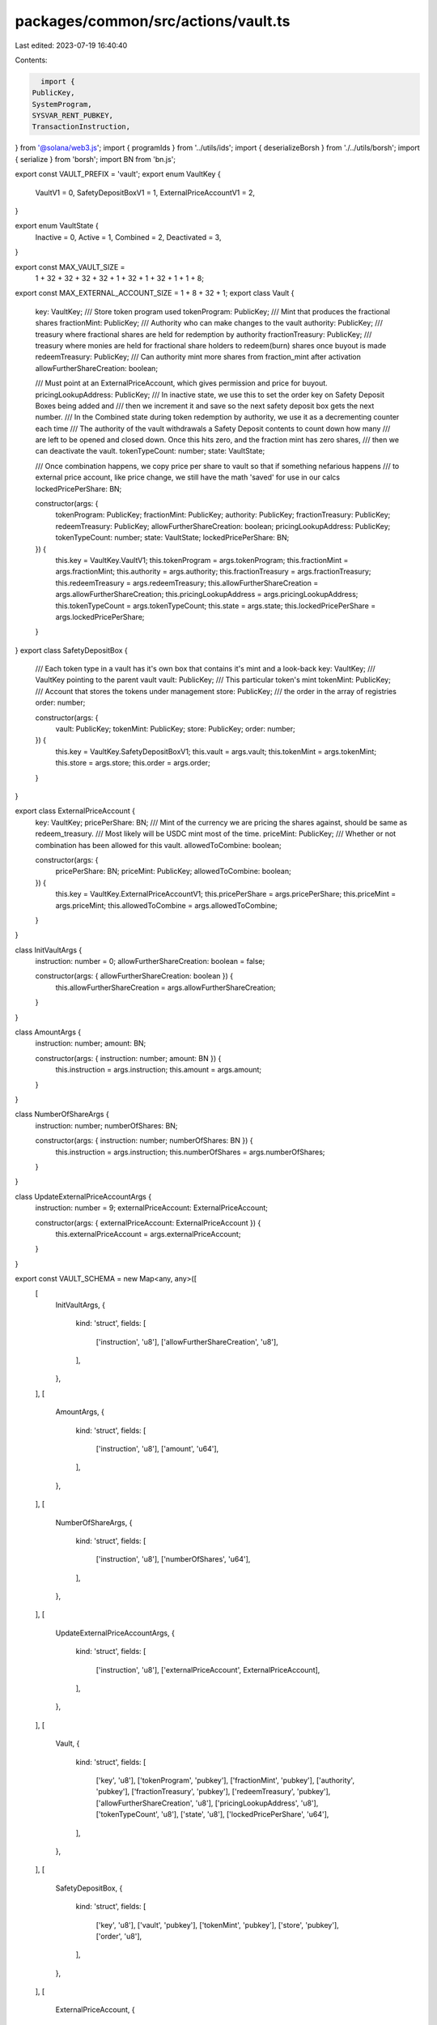 packages/common/src/actions/vault.ts
====================================

Last edited: 2023-07-19 16:40:40

Contents:

.. code-block:: ts

    import {
  PublicKey,
  SystemProgram,
  SYSVAR_RENT_PUBKEY,
  TransactionInstruction,
} from '@solana/web3.js';
import { programIds } from '../utils/ids';
import { deserializeBorsh } from './../utils/borsh';
import { serialize } from 'borsh';
import BN from 'bn.js';

export const VAULT_PREFIX = 'vault';
export enum VaultKey {
  VaultV1 = 0,
  SafetyDepositBoxV1 = 1,
  ExternalPriceAccountV1 = 2,
}

export enum VaultState {
  Inactive = 0,
  Active = 1,
  Combined = 2,
  Deactivated = 3,
}

export const MAX_VAULT_SIZE =
  1 + 32 + 32 + 32 + 32 + 1 + 32 + 1 + 32 + 1 + 1 + 8;

export const MAX_EXTERNAL_ACCOUNT_SIZE = 1 + 8 + 32 + 1;
export class Vault {
  key: VaultKey;
  /// Store token program used
  tokenProgram: PublicKey;
  /// Mint that produces the fractional shares
  fractionMint: PublicKey;
  /// Authority who can make changes to the vault
  authority: PublicKey;
  /// treasury where fractional shares are held for redemption by authority
  fractionTreasury: PublicKey;
  /// treasury where monies are held for fractional share holders to redeem(burn) shares once buyout is made
  redeemTreasury: PublicKey;
  /// Can authority mint more shares from fraction_mint after activation
  allowFurtherShareCreation: boolean;

  /// Must point at an ExternalPriceAccount, which gives permission and price for buyout.
  pricingLookupAddress: PublicKey;
  /// In inactive state, we use this to set the order key on Safety Deposit Boxes being added and
  /// then we increment it and save so the next safety deposit box gets the next number.
  /// In the Combined state during token redemption by authority, we use it as a decrementing counter each time
  /// The authority of the vault withdrawals a Safety Deposit contents to count down how many
  /// are left to be opened and closed down. Once this hits zero, and the fraction mint has zero shares,
  /// then we can deactivate the vault.
  tokenTypeCount: number;
  state: VaultState;

  /// Once combination happens, we copy price per share to vault so that if something nefarious happens
  /// to external price account, like price change, we still have the math 'saved' for use in our calcs
  lockedPricePerShare: BN;

  constructor(args: {
    tokenProgram: PublicKey;
    fractionMint: PublicKey;
    authority: PublicKey;
    fractionTreasury: PublicKey;
    redeemTreasury: PublicKey;
    allowFurtherShareCreation: boolean;
    pricingLookupAddress: PublicKey;
    tokenTypeCount: number;
    state: VaultState;
    lockedPricePerShare: BN;
  }) {
    this.key = VaultKey.VaultV1;
    this.tokenProgram = args.tokenProgram;
    this.fractionMint = args.fractionMint;
    this.authority = args.authority;
    this.fractionTreasury = args.fractionTreasury;
    this.redeemTreasury = args.redeemTreasury;
    this.allowFurtherShareCreation = args.allowFurtherShareCreation;
    this.pricingLookupAddress = args.pricingLookupAddress;
    this.tokenTypeCount = args.tokenTypeCount;
    this.state = args.state;
    this.lockedPricePerShare = args.lockedPricePerShare;
  }
}
export class SafetyDepositBox {
  /// Each token type in a vault has it's own box that contains it's mint and a look-back
  key: VaultKey;
  /// VaultKey pointing to the parent vault
  vault: PublicKey;
  /// This particular token's mint
  tokenMint: PublicKey;
  /// Account that stores the tokens under management
  store: PublicKey;
  /// the order in the array of registries
  order: number;

  constructor(args: {
    vault: PublicKey;
    tokenMint: PublicKey;
    store: PublicKey;
    order: number;
  }) {
    this.key = VaultKey.SafetyDepositBoxV1;
    this.vault = args.vault;
    this.tokenMint = args.tokenMint;
    this.store = args.store;
    this.order = args.order;
  }
}

export class ExternalPriceAccount {
  key: VaultKey;
  pricePerShare: BN;
  /// Mint of the currency we are pricing the shares against, should be same as redeem_treasury.
  /// Most likely will be USDC mint most of the time.
  priceMint: PublicKey;
  /// Whether or not combination has been allowed for this vault.
  allowedToCombine: boolean;

  constructor(args: {
    pricePerShare: BN;
    priceMint: PublicKey;
    allowedToCombine: boolean;
  }) {
    this.key = VaultKey.ExternalPriceAccountV1;
    this.pricePerShare = args.pricePerShare;
    this.priceMint = args.priceMint;
    this.allowedToCombine = args.allowedToCombine;
  }
}

class InitVaultArgs {
  instruction: number = 0;
  allowFurtherShareCreation: boolean = false;

  constructor(args: { allowFurtherShareCreation: boolean }) {
    this.allowFurtherShareCreation = args.allowFurtherShareCreation;
  }
}

class AmountArgs {
  instruction: number;
  amount: BN;

  constructor(args: { instruction: number; amount: BN }) {
    this.instruction = args.instruction;
    this.amount = args.amount;
  }
}

class NumberOfShareArgs {
  instruction: number;
  numberOfShares: BN;

  constructor(args: { instruction: number; numberOfShares: BN }) {
    this.instruction = args.instruction;
    this.numberOfShares = args.numberOfShares;
  }
}

class UpdateExternalPriceAccountArgs {
  instruction: number = 9;
  externalPriceAccount: ExternalPriceAccount;

  constructor(args: { externalPriceAccount: ExternalPriceAccount }) {
    this.externalPriceAccount = args.externalPriceAccount;
  }
}

export const VAULT_SCHEMA = new Map<any, any>([
  [
    InitVaultArgs,
    {
      kind: 'struct',
      fields: [
        ['instruction', 'u8'],
        ['allowFurtherShareCreation', 'u8'],
      ],
    },
  ],
  [
    AmountArgs,
    {
      kind: 'struct',
      fields: [
        ['instruction', 'u8'],
        ['amount', 'u64'],
      ],
    },
  ],
  [
    NumberOfShareArgs,
    {
      kind: 'struct',
      fields: [
        ['instruction', 'u8'],
        ['numberOfShares', 'u64'],
      ],
    },
  ],
  [
    UpdateExternalPriceAccountArgs,
    {
      kind: 'struct',
      fields: [
        ['instruction', 'u8'],
        ['externalPriceAccount', ExternalPriceAccount],
      ],
    },
  ],
  [
    Vault,
    {
      kind: 'struct',
      fields: [
        ['key', 'u8'],
        ['tokenProgram', 'pubkey'],
        ['fractionMint', 'pubkey'],
        ['authority', 'pubkey'],
        ['fractionTreasury', 'pubkey'],
        ['redeemTreasury', 'pubkey'],
        ['allowFurtherShareCreation', 'u8'],
        ['pricingLookupAddress', 'u8'],
        ['tokenTypeCount', 'u8'],
        ['state', 'u8'],
        ['lockedPricePerShare', 'u64'],
      ],
    },
  ],
  [
    SafetyDepositBox,
    {
      kind: 'struct',
      fields: [
        ['key', 'u8'],
        ['vault', 'pubkey'],
        ['tokenMint', 'pubkey'],
        ['store', 'pubkey'],
        ['order', 'u8'],
      ],
    },
  ],
  [
    ExternalPriceAccount,
    {
      kind: 'struct',
      fields: [
        ['key', 'u8'],
        ['pricePerShare', 'u64'],
        ['priceMint', 'pubkey'],
        ['allowedToCombine', 'u8'],
      ],
    },
  ],
]);

export const decodeVault = (buffer: Buffer) => {
  return deserializeBorsh(VAULT_SCHEMA, Vault, buffer) as Vault;
};

export const decodeSafetyDeposit = (buffer: Buffer) => {
  return deserializeBorsh(
    VAULT_SCHEMA,
    SafetyDepositBox,
    buffer,
  ) as SafetyDepositBox;
};

export async function initVault(
  allowFurtherShareCreation: boolean,
  fractionalMint: PublicKey,
  redeemTreasury: PublicKey,
  fractionalTreasury: PublicKey,
  vault: PublicKey,
  vaultAuthority: PublicKey,
  pricingLookupAddress: PublicKey,
  instructions: TransactionInstruction[],
) {
  const vaultProgramId = programIds().vault;

  const data = Buffer.from(
    serialize(VAULT_SCHEMA, new InitVaultArgs({ allowFurtherShareCreation })),
  );

  const keys = [
    {
      pubkey: fractionalMint,
      isSigner: false,
      isWritable: true,
    },
    {
      pubkey: redeemTreasury,
      isSigner: false,
      isWritable: true,
    },
    {
      pubkey: fractionalTreasury,
      isSigner: false,
      isWritable: true,
    },
    {
      pubkey: vault,
      isSigner: false,
      isWritable: true,
    },
    {
      pubkey: vaultAuthority,
      isSigner: false,
      isWritable: false,
    },
    {
      pubkey: pricingLookupAddress,
      isSigner: false,
      isWritable: false,
    },
    {
      pubkey: programIds().token,
      isSigner: false,
      isWritable: false,
    },

    {
      pubkey: SYSVAR_RENT_PUBKEY,
      isSigner: false,
      isWritable: false,
    },
  ];
  instructions.push(
    new TransactionInstruction({
      keys,
      programId: vaultProgramId,
      data: data,
    }),
  );
}

export async function getSafetyDepositBox(
  vault: PublicKey,
  tokenMint: PublicKey,
): Promise<PublicKey> {
  const vaultProgramId = programIds().vault;

  return (
    await PublicKey.findProgramAddress(
      [Buffer.from(VAULT_PREFIX), vault.toBuffer(), tokenMint.toBuffer()],
      vaultProgramId,
    )
  )[0];
}

export async function addTokenToInactiveVault(
  amount: BN,
  tokenMint: PublicKey,
  tokenAccount: PublicKey,
  tokenStoreAccount: PublicKey,
  vault: PublicKey,
  vaultAuthority: PublicKey,
  payer: PublicKey,
  transferAuthority: PublicKey,
  instructions: TransactionInstruction[],
) {
  const vaultProgramId = programIds().vault;

  const safetyDepositBox: PublicKey = await getSafetyDepositBox(
    vault,
    tokenMint,
  );

  const value = new AmountArgs({
    instruction: 1,
    amount,
  });

  const data = Buffer.from(serialize(VAULT_SCHEMA, value));
  const keys = [
    {
      pubkey: safetyDepositBox,
      isSigner: false,
      isWritable: true,
    },
    {
      pubkey: tokenAccount,
      isSigner: false,
      isWritable: true,
    },
    {
      pubkey: tokenStoreAccount,
      isSigner: false,
      isWritable: true,
    },
    {
      pubkey: vault,
      isSigner: false,
      isWritable: true,
    },
    {
      pubkey: vaultAuthority,
      isSigner: true,
      isWritable: false,
    },
    {
      pubkey: payer,
      isSigner: true,
      isWritable: false,
    },
    {
      pubkey: transferAuthority,
      isSigner: true,
      isWritable: false,
    },
    {
      pubkey: programIds().token,
      isSigner: false,
      isWritable: false,
    },
    {
      pubkey: SYSVAR_RENT_PUBKEY,
      isSigner: false,
      isWritable: false,
    },
    {
      pubkey: SystemProgram.programId,
      isSigner: false,
      isWritable: false,
    },
  ];
  instructions.push(
    new TransactionInstruction({
      keys,
      programId: vaultProgramId,
      data,
    }),
  );
}

export async function activateVault(
  numberOfShares: BN,
  vault: PublicKey,
  fractionMint: PublicKey,
  fractionTreasury: PublicKey,
  vaultAuthority: PublicKey,
  instructions: TransactionInstruction[],
) {
  const vaultProgramId = programIds().vault;

  const fractionMintAuthority = (
    await PublicKey.findProgramAddress(
      [Buffer.from(VAULT_PREFIX), vaultProgramId.toBuffer()],
      vaultProgramId,
    )
  )[0];

  const value = new NumberOfShareArgs({ instruction: 2, numberOfShares });
  const data = Buffer.from(serialize(VAULT_SCHEMA, value));

  const keys = [
    {
      pubkey: vault,
      isSigner: false,
      isWritable: true,
    },
    {
      pubkey: fractionMint,
      isSigner: false,
      isWritable: true,
    },
    {
      pubkey: fractionTreasury,
      isSigner: false,
      isWritable: true,
    },
    {
      pubkey: fractionMintAuthority,
      isSigner: false,
      isWritable: false,
    },
    {
      pubkey: vaultAuthority,
      isSigner: true,
      isWritable: false,
    },
    {
      pubkey: programIds().token,
      isSigner: false,
      isWritable: false,
    },
  ];
  instructions.push(
    new TransactionInstruction({
      keys,
      programId: vaultProgramId,
      data,
    }),
  );
}

export async function combineVault(
  vault: PublicKey,
  outstandingShareTokenAccount: PublicKey,
  payingTokenAccount: PublicKey,
  fractionMint: PublicKey,
  fractionTreasury: PublicKey,
  redeemTreasury: PublicKey,
  newVaultAuthority: PublicKey | undefined,
  vaultAuthority: PublicKey,
  transferAuthority: PublicKey,
  externalPriceAccount: PublicKey,
  instructions: TransactionInstruction[],
) {
  const vaultProgramId = programIds().vault;

  const burnAuthority = (
    await PublicKey.findProgramAddress(
      [Buffer.from(VAULT_PREFIX), vaultProgramId.toBuffer()],
      vaultProgramId,
    )
  )[0];

  const data = Buffer.from([3]);

  const keys = [
    {
      pubkey: vault,
      isSigner: false,
      isWritable: true,
    },
    {
      pubkey: outstandingShareTokenAccount,
      isSigner: false,
      isWritable: true,
    },
    {
      pubkey: payingTokenAccount,
      isSigner: false,
      isWritable: true,
    },
    {
      pubkey: fractionMint,
      isSigner: false,
      isWritable: true,
    },
    {
      pubkey: fractionTreasury,
      isSigner: false,
      isWritable: true,
    },
    {
      pubkey: redeemTreasury,
      isSigner: false,
      isWritable: true,
    },
    {
      pubkey: newVaultAuthority || vaultAuthority,
      isSigner: false,
      isWritable: false,
    },
    {
      pubkey: vaultAuthority,
      isSigner: true,
      isWritable: false,
    },
    {
      pubkey: transferAuthority,
      isSigner: true,
      isWritable: false,
    },
    {
      pubkey: burnAuthority,
      isSigner: false,
      isWritable: false,
    },
    {
      pubkey: externalPriceAccount,
      isSigner: false,
      isWritable: false,
    },
    {
      pubkey: programIds().token,
      isSigner: false,
      isWritable: false,
    },
  ];
  instructions.push(
    new TransactionInstruction({
      keys,
      programId: vaultProgramId,
      data,
    }),
  );
}

export async function withdrawTokenFromSafetyDepositBox(
  amount: BN,
  destination: PublicKey,
  safetyDepositBox: PublicKey,
  storeKey: PublicKey,
  vault: PublicKey,
  fractionMint: PublicKey,
  vaultAuthority: PublicKey,
  instructions: TransactionInstruction[],
) {
  const vaultProgramId = programIds().vault;

  const transferAuthority = (
    await PublicKey.findProgramAddress(
      [Buffer.from(VAULT_PREFIX), vaultProgramId.toBuffer()],
      vaultProgramId,
    )
  )[0];

  const value = new AmountArgs({ instruction: 5, amount });
  const data = Buffer.from(serialize(VAULT_SCHEMA, value));

  const keys = [
    {
      pubkey: destination,
      isSigner: false,
      isWritable: true,
    },
    {
      pubkey: safetyDepositBox,
      isSigner: false,
      isWritable: true,
    },
    {
      pubkey: storeKey,
      isSigner: false,
      isWritable: true,
    },
    {
      pubkey: vault,
      isSigner: false,
      isWritable: true,
    },
    {
      pubkey: fractionMint,
      isSigner: false,
      isWritable: true,
    },
    {
      pubkey: vaultAuthority,
      isSigner: true,
      isWritable: false,
    },
    {
      pubkey: transferAuthority,
      isSigner: false,
      isWritable: false,
    },
    {
      pubkey: programIds().token,
      isSigner: false,
      isWritable: false,
    },
    {
      pubkey: SYSVAR_RENT_PUBKEY,
      isSigner: false,
      isWritable: false,
    },
  ];
  instructions.push(
    new TransactionInstruction({
      keys,
      programId: vaultProgramId,
      data,
    }),
  );
}

export async function updateExternalPriceAccount(
  externalPriceAccountKey: PublicKey,
  externalPriceAccount: ExternalPriceAccount,
  instructions: TransactionInstruction[],
) {
  const vaultProgramId = programIds().vault;

  const value = new UpdateExternalPriceAccountArgs({ externalPriceAccount });
  const data = Buffer.from(serialize(VAULT_SCHEMA, value));
  console.log('Data', data);

  const keys = [
    {
      pubkey: externalPriceAccountKey,
      isSigner: false,
      isWritable: true,
    },
  ];
  instructions.push(
    new TransactionInstruction({
      keys,
      programId: vaultProgramId,
      data,
    }),
  );
}


